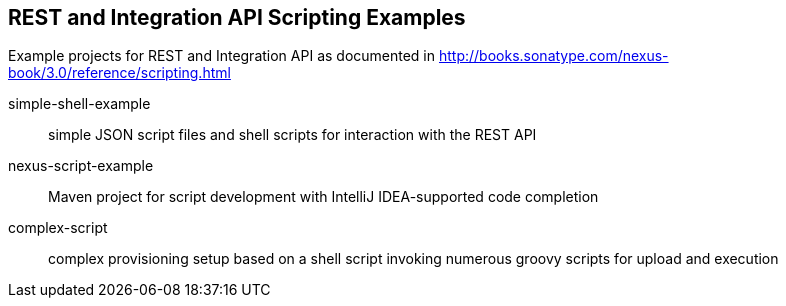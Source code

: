 == REST and Integration API Scripting Examples

Example projects for REST and Integration API as documented in http://books.sonatype.com/nexus-book/3.0/reference/scripting.html

simple-shell-example:: simple JSON script files and shell scripts for interaction with the REST API
nexus-script-example:: Maven project for script development with IntelliJ IDEA-supported code completion
complex-script:: complex provisioning setup based on a shell script invoking numerous groovy scripts for upload and execution